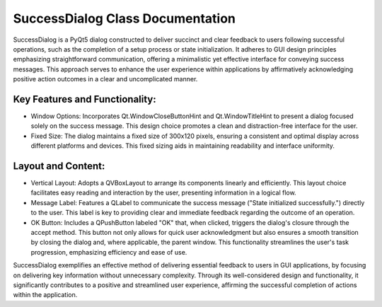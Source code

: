 SuccessDialog Class Documentation
=================================

SuccessDialog is a PyQt5 dialog constructed to deliver succinct and clear feedback to users following successful operations, such as the completion
of a setup process or state initialization. It adheres to GUI design principles emphasizing straightforward communication, offering a minimalistic
yet effective interface for conveying success messages. This approach serves to enhance the user experience within applications by affirmatively
acknowledging positive action outcomes in a clear and uncomplicated manner.


Key Features and Functionality:
-------------------------------

- Window Options: Incorporates Qt.WindowCloseButtonHint and Qt.WindowTitleHint to present a dialog focused solely on the success message. This design
  choice promotes a clean and distraction-free interface for the user.

- Fixed Size: The dialog maintains a fixed size of 300x120 pixels, ensuring a consistent and optimal display across different platforms and devices.
  This fixed sizing aids in maintaining readability and interface uniformity.


Layout and Content:
-------------------

- Vertical Layout: Adopts a QVBoxLayout to arrange its components linearly and efficiently. This layout choice facilitates easy reading and
  interaction by the user, presenting information in a logical flow.

- Message Label: Features a QLabel to communicate the success message ("State initialized successfully.") directly to the user. This label is key to
  providing clear and immediate feedback regarding the outcome of an operation.

- OK Button: Includes a QPushButton labeled "OK" that, when clicked, triggers the dialog's closure through the accept method. This button not only
  allows for quick user acknowledgment but also ensures a smooth transition by closing the dialog and, where applicable, the parent window. This
  functionality streamlines the user's task progression, emphasizing efficiency and ease of use.


SuccessDialog exemplifies an effective method of delivering essential feedback to users in GUI applications, by focusing on delivering key
information without unnecessary complexity. Through its well-considered design and functionality, it significantly contributes to a positive and
streamlined user experience, affirming the successful completion of actions within the application.
